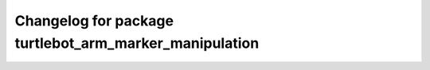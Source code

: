 ^^^^^^^^^^^^^^^^^^^^^^^^^^^^^^^^^^^^^^^^^^^^^^^^^^^^^^
Changelog for package turtlebot_arm_marker_manipulation
^^^^^^^^^^^^^^^^^^^^^^^^^^^^^^^^^^^^^^^^^^^^^^^^^^^^^^
